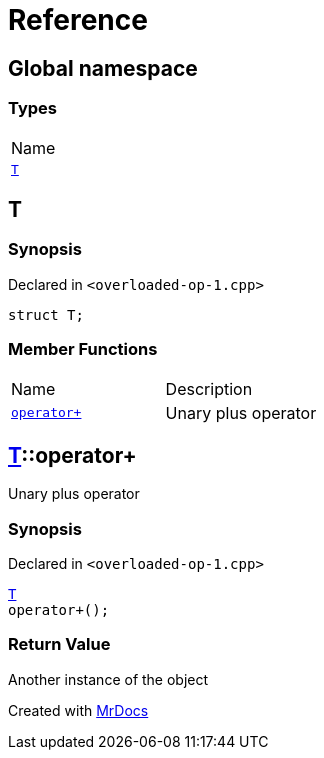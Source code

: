 = Reference
:mrdocs:

[#index]
== Global namespace

=== Types

[cols=1]
|===
| Name
| link:#T[`T`] 
|===

[#T]
== T

=== Synopsis

Declared in `&lt;overloaded&hyphen;op&hyphen;1&period;cpp&gt;`

[source,cpp,subs="verbatim,replacements,macros,-callouts"]
----
struct T;
----

=== Member Functions

[cols=2]
|===
| Name
| Description
| link:#T-operator_plus[`operator&plus;`] 
| Unary plus operator
|===

[#T-operator_plus]
== link:#T[T]::operator&plus;

Unary plus operator

=== Synopsis

Declared in `&lt;overloaded&hyphen;op&hyphen;1&period;cpp&gt;`

[source,cpp,subs="verbatim,replacements,macros,-callouts"]
----
link:#T[T]
operator&plus;();
----

=== Return Value

Another instance of the object


[.small]#Created with https://www.mrdocs.com[MrDocs]#
